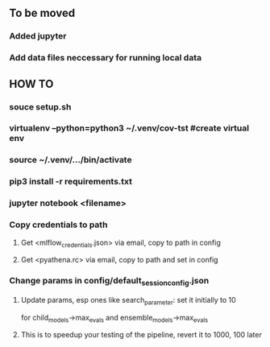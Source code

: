 ** To be moved
*** Added jupyter
*** Add data files neccessary for running local data
** HOW TO
*** souce setup.sh
*** virtualenv --python=python3 ~/.venv/cov-tst #create virtual env
*** source ~/.venv/.../bin/activate
*** pip3 install -r requirements.txt
*** jupyter notebook <filename>
*** Copy credentials to path
**** Get <mlflow_credentials.json> via email, copy to path in config
**** Get <pyathena.rc> via email, copy to path and set in config
*** Change params in config/default_session_config.json
**** Update params, esp ones like search_parameter: set it initially to 10 
     for child_models->max_evals and ensemble_models->max_evals
**** This is to speedup your testing of the pipeline, revert it to 1000, 100 later
